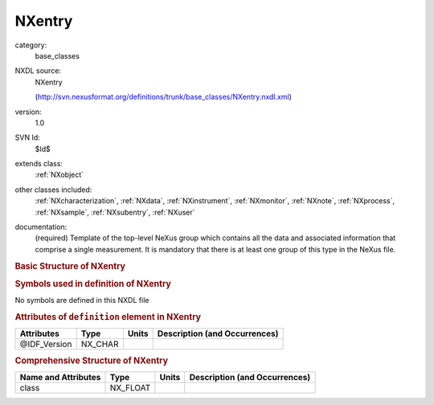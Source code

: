 ..  _NXentry:

#######
NXentry
#######

.. index::  ! . NXDL base_classes; NXentry

category:
    base_classes

NXDL source:
    NXentry
    
    (http://svn.nexusformat.org/definitions/trunk/base_classes/NXentry.nxdl.xml)

version:
    1.0

SVN Id:
    $Id$

extends class:
    :ref:`NXobject`

other classes included:
    :ref:`NXcharacterization`, :ref:`NXdata`, :ref:`NXinstrument`, :ref:`NXmonitor`, :ref:`NXnote`, :ref:`NXprocess`, :ref:`NXsample`, :ref:`NXsubentry`, :ref:`NXuser`

documentation:
    (required) Template of the top-level NeXus group which contains all the data and associated
    information that comprise a single measurement. It is mandatory that there is at least one
    group of this type in the NeXus file.
    


.. rubric:: Basic Structure of **NXentry**

.. code-block:: text
    :linenos:
    
    NXentry (base class, version 1.0)
      @IDF_Version
      collection_description:NX_CHAR
      collection_identifier:NX_CHAR
      collection_time:NX_FLOAT
      definition:NX_CHAR
        @version
        @URL
      definition_local:NX_CHAR
        @version
        @URL
      duration:NX_INT
      end_time:NX_DATE_TIME
      entry_identifier:NX_CHAR
      experiment_description:NX_CHAR
      experiment_identifier:NX_CHAR
      pre_sample_flightpath:NX_FLOAT
      program_name:NX_CHAR
        @version
        @configuration
      revision:NX_CHAR
        @comment
      run_cycle:NX_CHAR
      start_time:NX_DATE_TIME
      title:NX_CHAR
      NXcharacterization
      NXdata
      NXinstrument
      NXmonitor
      experiment_documentation:NXnote
      notes:NXnote
      thumbnail:NXnote
        @mime_type
      NXprocess
      NXsample
      NXsubentry
      NXuser
    

.. rubric:: Symbols used in definition of **NXentry**

No symbols are defined in this NXDL file



.. rubric:: Attributes of ``definition`` element in **NXentry**

+--------------+---------+-------+--------------------------------+
| Attributes   | Type    | Units | Description (and Occurrences)  |
+==============+=========+=======+================================+
| @IDF_Version | NX_CHAR | ..    | ..                             |
+--------------+---------+-------+--------------------------------+


.. rubric:: Comprehensive Structure of **NXentry**

+---------------------+----------+-------+-------------------------------+
| Name and Attributes | Type     | Units | Description (and Occurrences) |
+=====================+==========+=======+===============================+
| class               | NX_FLOAT | ..    | ..                            |
+---------------------+----------+-------+-------------------------------+
